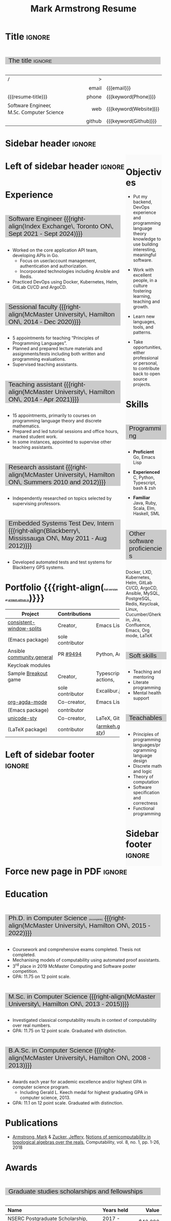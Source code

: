 #+Title: Mark Armstrong Resume
#+Author: Mark Armstrong
#+Description: Main document for my resume/CV.
#+Description: Particular versions may import from this document
#+Description: to put things in the right order.
#+LaTeX_header: \usepackage{unicode}

* Introduction                                  :noexport:
:PROPERTIES:
:CUSTOM_ID: introduction
:END:

This is the main document for my resumes, CVs, etc.
It is constructable to present roughly the same
in both PDF and HTML export, as well as looking decent
in Github's rendering of markdown and Org.

This is accomplished by sticking mostly to pure Org,
with a good amount of LaTeX and HTML/CSS header setup
and some small LaTeX and HTML snippets to control document flow.

* User information                              :noexport:
:PROPERTIES:
:CUSTOM_ID: user-information
:END:

We use these keywords in building the title table;
see [[Title]].

Make sure to set these if you are recreating this document,
or only importing parts of it!

Email and phone number should always be provided.
#+Email: markparmstrong@gmail.com
#+Phone: 289-689-8404

You may have different additional contact information.
#+Website: [[https://armkeh.github.io][~armkeh.github.io~]]
#+Github: [[https://github.com/armkeh][~github.com/armkeh~]]
#+Gitlab: [[https://gitlab.cas.mcmaster.ca/armstmp][~gitlab.cas.mcmaster.ca/armstmp~]]

I choose to include an image in the footer of my HTML documents.
Usually I make it part of the ~author~ keyword,
but because that is used in the title here,
I make a special keyword to store the HTML code for the image.
#+HTML_footer_image: <img src="me.jpg" alt="Mark Armstrong" style="width:200px">

* Org, LaTeX, HTML, CSS settings                :noexport:
:PROPERTIES:
:CUSTOM_ID: settings
:END:

** Org settings
:PROPERTIES:
:CUSTOM_ID: org-settings
:END:

We manually enter a “title”, so do not put title, author, or date.
#+Options: title:nil author:nil date:nil

Also do not put in a table of contents or number sections.
#+Options: toc:nil num:nil

*** LaTeX Org export settings
:PROPERTIES:
:CUSTOM_ID: latex-export-settings
:END:

For ease of customisability, here we define
a new ~org-latex-class~ which maps headings to
our own custom commands, defined below.
This means we avoid having to redefine the ~\(sub)section~ commands.
#+begin_src emacs-lisp :exports results :results none :eval export
(make-variable-buffer-local 'org-latex-hyperref-template)
(add-to-list
  'org-latex-classes
    '("resume"
      "\\documentclass{article}"
      ("\\sectionhead{%s}" . "\\sectionhead{%s}") ;; Same with or without numbering
      ("\\subsectionhead{%s}" . "\\subsectionhead{%s}")))
#+end_src
Résumés should not be deeply nested, so we only
give two levels here. Lower levels would become lists.

** Common settings
:PROPERTIES:
:CUSTOM_ID: common-settings
:END:

*** Colours
:PROPERTIES:
:CUSTOM_ID: colours
:END:

In LaTeX, we need ~xcolor~ to give us ~definecolor~.
#+LaTeX_header: \usepackage{xcolor}
In the HTML, we should be in a ~style~ block
so we can declare colour variables for the CSS.
#+HTML_head: <style>

I personally prefer to use gray's. Nice and printer friendly!
But you are free to set whatever colours you wish.

First, in LaTeX. The ~HTML~ method lets us set the colour
using a hex code.
#+LaTeX_header: \definecolor{section}   {HTML}{CACACA}
#+LaTeX_header: \definecolor{subsection}{HTML}{EAEAEA}
#+LaTeX_header: \definecolor{sidebar}   {HTML}{FAFAFA}

Now in CSS.
#+HTML_head: :root { --section:    #CACACA; }
#+HTML_head: :root { --subsection: #EAEAEA; }
#+HTML_head: :root { --sidebar:    #FAFAFA; }

Note: I would extract the settings into a macro,
but unfortunately Org macros don't expand in these settings. 🙁

Close the ~style~ block.
#+HTML_head: </style>

*** Macros                                    :noexport:
:PROPERTIES:
:CUSTOM_ID: macros
:END:

These macros allow us to accomplish certain tasks inline
simultaneously in HTML and in LaTeX,
such as right alignment and fontification.

**** Title (name) macros                     :noexport:
:PROPERTIES:
:CUSTOM_ID: title-macros
:END:

Here, we introduce a sequence of Org macros to
wrap the “title” (my name) in HTML and LaTeX fontication.
This saves us putting an obscenely long line below.

First, code to fontify the title in HTML.
#+Macro: htmlize-title @@html:<div class=the-title>@@$1 @@html:</div>@@

This macro forces LaTeX text to be treated as having zero height;
this way, we can add larger text into tables without affecting the row height.
#+Macro: latex-zero-height @@latex:\raisebox{0pt}[0pt][0pt]{@@$1 @@latex:}@@

Then, code to “hugify” LaTeX text.
#+Macro: latex-hugify @@latex:{\huge @@$1 @@latex:}@@

Combine the LaTeX “zero height” and “hugify” macros to “LaTeXify”
the title.
#+Macro: latexify-title {{{latex-zero-height({{{latex-hugify($1)}}})}}}

Now, combine all those macros along with the ~author~ macro to create the title.
#+Macro: resume-title {{{latexify-title({{{htmlize-title({{{author}}})}}})}}}

**** Right alignment
:PROPERTIES:
:CUSTOM_ID: horizontal-fillers
:END:

This macro right aligns its content;
in LaTeX, this is accomplished by ~hfill~'ing on the left,
and in HTML, we use a right-aligned span.
Just remember to escape any commas.
#+Macro: right-align @@latex:\hfill @@@@html:<span style="padding-left:3em; float:right">@@$1@@html:</span>@@

**** Scriptnotes
:PROPERTIES:
:CUSTOM_ID: scriptnotes
:END:

Use of footnotes is not ideal here, since they are placed at
the bottom of the page/site. This macro instead makes a small note
in place. Numbering is manual, though.

#+Macro: scriptsize @@html:<span style="font-size:0.5rem">@@@@latex:{\scriptsize @@$1@@latex:}@@@@html:</span>@@

** LaTeX header
:PROPERTIES:
:CUSTOM_ID: latex-header
:END:

*** Page layout
:PROPERTIES:
:CUSTOM_ID: latex-page-layout
:END:

First, we'll use the ~resume~ class defined in [[LaTeX Org export settings]].
It's definition is added to ~org-latex-classes~ on export.
#+LaTeX_class: resume
#+LaTeX_class_options: [11pt]

Don't show page numbers.
#+LaTeX_header: \pagenumbering{gobble}

We use ~geometry~ to decrease the margin size;
the defaults for ~article~ are very large.
Add ~showframe~ to the options to visualise the margins.
#+LaTeX_header: \usepackage[margin=0.5in]{geometry}

**** Columns
:PROPERTIES:
:CUSTOM_ID: latex-columns
:END:

I like a small column on the right of the first page
to contain some point form information.
We accomplish that by using the ~paracol~ package;
an excellent package which supports exactly the settings
I want for the sidebar.
#+LaTeX_header: \usepackage{paracol}

In an attempt to improve parsability of the PDF,
add a vertical rule between the columns.
#+LaTeX_header: \setlength{\columnseprule}{0.5pt}

*** Section headers
:PROPERTIES:
:CUSTOM_ID: latex-section-headers
:END:

We'll use ~tcolorbox~ to highlight the section and subsection headers
with a background colour.
#+LaTeX_header: \usepackage[most]{tcolorbox}

Specifically, we want simple rectangles without coloured borders
and with a customisable background colour.
#+LaTeX_header: \newtcolorbox{bgbox}[2][]{
The box should fill the whole horizontal area
—the whole page or column.
#+LaTeX_header:   width=\linewidth,
Don't have any internal margins in the box.
#+LaTeX_header:   left=0pt, right=0pt, top=0pt, bottom=0pt,
Colour both the frame and its background the same.
#+LaTeX_header:   colback=#2, colframe=#2,
Don't round the corners.
#+LaTeX_header:   arc=0pt,outer arc=0pt,
#+LaTeX_header:   }

Section headers appropriately use our ~section~ colour.
Also, make the font large.
#+LaTeX_header: \newcommand{\sectionhead}[1]{%
#+LaTeX_header:   \begin{bgbox}{section}%
#+LaTeX_header:     {\Large \textsf{#1}}%
#+LaTeX_header:   \end{bgbox}%
#+LaTeX_header: }

Subsection headers are similar, but use a smaller font size
—smaller than normal, because these are often quite long.
#+LaTeX_header: \newcommand{\subsectionhead}[1]{%
#+LaTeX_header:   \begin{bgbox}{subsection}%
#+LaTeX_header:     {\small \textsf{#1}}%
#+LaTeX_header:   \end{bgbox}%
#+LaTeX_header: }

*** Lists
:PROPERTIES:
:CUSTOM_ID: latex-lists
:END:

Remove the spacing around lists and between list items.
#+LaTeX_header: \usepackage[shortlabels]{enumitem}
#+LaTeX_header: \setlist{nosep}

Redefine the bullets to nice unicode characters.
The first one here is actually the default, but redefine it anyway.
#+LaTeX_header: \renewcommand{\labelitemii}{•}
#+LaTeX_header: \renewcommand{\labelitemii}{∘}

Remove indent to the left of bullets and reduce space between the bullet and the contents.
#+LaTeX_header: \setlist[itemize]{leftmargin=1.1em,labelsep=0.1em}

*** Paragraphs
:PROPERTIES:
:CUSTOM_ID: latex-paragraphs
:END:

Don't indent paragraphs.
#+LaTeX_header: \setlength{\parindent}{0em}

*** Hyperlinks
:PROPERTIES:
:CUSTOM_ID: latex-hyperlinks
:END:

Override the ~hypersetup~ settings for this file,
to make the links this darker blue colour.
The regular lighter blue stands out too much
against the rest of the black text.
#+LaTeX_header: \definecolor{darkblue}{rgb}{0.0, 0.0, 0.75}

#+begin_src emacs-lisp :exports results :results none :eval export
(make-variable-buffer-local 'org-latex-hyperref-template)
(setq org-latex-hyperref-template
  "\\hypersetup{colorlinks=true,urlcolor=darkblue}\n")
#+end_src

** CSS
:PROPERTIES:
:CUSTOM_ID: css
:END:

*** Header
:PROPERTIES:
:CUSTOM_ID: css-header
:END:

Start the style section of the HTML header.
#+HTML_head: <style>

*** Page layout
:PROPERTIES:
:CUSTOM_ID: css-page-layout
:END:

As stated in the [[Columns]] portion of the LaTeX settings,
I like a small column on the right of the first page
to contain some point form information.
We accomplish that by using ~float~'s in the HTML.

Note the sizing set here: 23% of the page for the sidebar,
and 73% for the content to its left.
This gives a small gap. Without that, the elements tend to overlap
at certain window sizes.

The sidebar does not look good if the window is too narrow,
such as when the page is loaded on a phone.
We can use media queries to set the CSS
for the sidebar based on the window width.
When the window is narrow, just treat it
—and the content left of it—
normally.
#+HTML_head: .sidebar {}
#+HTML_head: .left-of-sidebar {}

When we're in a wide window, set up the sidebar.
#+HTML_head: @media only screen and (min-width: 768px) {
#+HTML_head:   .sidebar {
#+HTML_head:     float: right;
#+HTML_head:     width: 23%;
#+HTML_head:     background-color: var(--sidebar);
#+HTML_head:   }
#+HTML_head:   .left-of-sidebar {
#+HTML_head:     float: left;
#+HTML_head:     width: 73%;
#+HTML_head:   }
#+HTML_head: }

*** Section headers
:PROPERTIES:
:CUSTOM_ID: css-section-headers
:END:

Sections are exported as ~h2~'s.
with sans-serif font, unbolded.
#+HTML_head: h2 {
#+HTML_head:   font-family:      sans-serif;
#+HTML_head:   font-weight:      normal;
Use the ~--section~ colour we created above.
#+HTML_head:   background-color: var(--section);
Also put a little space on the left and right.
#+HTML_head:   padding-left:     0.5em;
#+HTML_head:   padding-right:    0.5em;
Don't take up the whole width; they overlap other elements
sometimes if we set it to 100%.
#+HTML_head:   width:            95%;
Display as an inline block, so if a linebreak is necessary,
the background colour is also applied to the newline.
#+HTML_head:   display:          inline-block;
#+HTML_head: }

Subsections are similar, just using their own colour.
#+HTML_head: h3 {
#+HTML_head:   font-family:      sans-serif;
#+HTML_head:   font-weight:      normal;
#+HTML_head:   background-color: var(--subsection);
#+HTML_head:   padding-left:     0.5em;
#+HTML_head:   padding-right:    0.5em;
#+HTML_head:   width:            95%;
#+HTML_head:   display:          inline-block;
#+HTML_head: }

*** The title (my name)
:PROPERTIES:
:CUSTOM_ID: css-title
:END:

The title is placed in a table, with the right column
of the table being various contact information.

In order to increase the fontsize of the title,
without increasing the size of the row it is in,
we set its ~line-height~ to 0, and set
both ~white-space~ to ~nowrap~ and ~overflow~ to ~visible~ so that
it is still displayed normally.

As with the sidebar, a large title text can be problematic
in small windows. So, we set the size conditionally.

For small windows, only increase the size to 150%.
#+HTML_head:   .the-title {
#+HTML_head:     font-size: 1.5rem;
#+HTML_head:     line-height: 0;
#+HTML_head:     white-space: nowrap;
#+HTML_head:     overflow: visible;
#+HTML_head:   }

In large windows, up it to 300%.
#+HTML_head: @media only screen and (min-width: 768px) {
#+HTML_head:   .the-title {
#+HTML_head:     font-size: 3rem;
#+HTML_head:   }
#+HTML_head: }

*** Footer
:PROPERTIES:
:CUSTOM_ID: css-footer
:END:

End the style section of the HTML header.
#+HTML_head: </style>

** HTML postamble
:PROPERTIES:
:CUSTOM_ID: html-postamble
:END:

I add some details to the typical HTML postamble.
In particular, my image, contact email, and the means
by which the page was generated —Emacs and Org.

#+Name: the-author
{{{author}}}

#+Name: the-image
{{{keyword(HTML_footer_image)}}}

#+begin_src emacs-lisp :results none :exports results :var author=the-author image=the-image
(setq-local org-html-postamble-format
 `(("en"
    ,(format
     "<p class=\"author\">Author: %s</p>
      <p class=\"author\">%s</p>
      <p class=\"author\">Contact: %%e</p>
      <p class=\"date\">Last updated: %%C</p>
      <p class=\"creator\">Created using %%c</p>
      <p class=\"validation\">%%v</p>" author image))))
#+end_src

* Title                                         :ignore:
:PROPERTIES:
:CUSTOM_ID: title
:END:

** Documentation                               :noexport:
:PROPERTIES:
:CUSTOM_ID: title-documentation
:END:

The title is simply an Org table, with my name
inserted large in the first column using the ~resume-title~ macro.

Below my name is my title, and on the right
is various contact information.

For the LaTeX, we use the ~tabularx~ environment
in order to better control table and column widths.

For the HTML, we must specify ~:frame void~ or a frame is drawn,
ruining the illusion that this is a carefully constructed
title layout. 😀

Note the use of Org table cookies for column alignments
and groupings; there is a single vertical rule between
the name of the contact information and the information itself.
The alignment is repeated in the LaTeX attributes
in order to have the left column take up all remaining space.

** The title                                   :ignore:
:PROPERTIES:
:CUSTOM_ID: the-title
:END:

#+attr_LaTeX: :environment tabularx :width \textwidth :align Xr|l :font \sffamily
#+attr_HTML: :frame void :width 100% :style font-family:sans
| <l>                                       |    <r> | <l>                    |
| /                                         |      > |                        |
|                                           |  email | {{{email}}}            |
| {{{resume-title}}}                        |  phone | {{{keyword(Phone)}}}   |
| Software Engineer, M.Sc. Computer Science |    web | {{{keyword(Website)}}} |
|                                           | github | {{{keyword(Github)}}}  |

* Sidebar header                                :ignore:
:PROPERTIES:
:CUSTOM_ID: sidebar-header
:END:

#+LaTeX: \columnratio{0.25}
#+LaTeX: \begin{sloppypar} % The smaller linewidth causes issues otherwise.
#+LaTeX: \begin{paracol}{2}
#+LaTeX:   \backgroundcolor{c[0]}{sidebar}
#+LaTeX:   % \switchcolumn % toggle sidebar side; also change columnratio and backgroundcolor column
#+LaTeX:   \begin{raggedright}
#+LaTeX:   \small

#+HTML: <div class="sidebar">

* COMMENT Image                                 :ignore:
:PROPERTIES:
:CUSTOM_ID: Image
:END:

#+begin_comment
I'm not certain it's advisable to include an image in my resume;
in particular, it would mean I should produce a “printer friendly”
version, and probably having two versions is an irritation.
Instead, I will place it in the HTML footer, since that is not
intended for printing.
#+end_comment

#+attr_HTML: :width 100%
[[file:me.jpg]]

* Objectives
:PROPERTIES:
:CUSTOM_ID: objectives
:END:

- Put my backend, DevOps experience and programming language theory knowledge to use
  building interesting, meaningful software.

- Work with excellent people,
  in a culture fostering learning, teaching and growth.

- Learn new languages, tools, and patterns.

- Take opportunities, either professional or personal,
  to contribute back to open source projects.

* Skills
:PROPERTIES:
:CUSTOM_ID: skills
:END:

** Programming
:PROPERTIES:
:CUSTOM_ID: programming-skills
:END:

- *Proficient*
  Go,
  Emacs Lisp

- *Experienced*
  C,
  Python,
  Typescript,
  bash & zsh

- *Familiar*
  Java, Ruby, Scala,
  Elm, Haskell, SML

** Other software proficiencies
:PROPERTIES:
:CUSTOM_ID: other-software-skills
:END:

Docker, LXD,
Kubernetes, Helm,
GitLab CI/CD, ArgoCD,
Ansible,
MySQL, PostgreSQL,
Redis,
Keycloak,
Linux,
Cucumber/Gherkin,
Jira, Confluence,
Emacs, Org mode, LaTeX

** Soft skills
:PROPERTIES:
:CUSTOM_ID: soft-skills
:END:

- Teaching and mentoring
- Literate programming
- Mental health support
  # - McMaster
  #   [[https://github.com/armkeh/resume/blob/master/Professor%20Hippo%20on%20Campus%20Certificate%20--%20McMaster%20Student%20Mental%20Health%20Training.pdf][“Professor Hippo on Campus”]]
  #   training completed

** Teachables
:PROPERTIES:
:CUSTOM_ID: teachables
:END:

- Principles of programming languages/programming language design
- Discrete math and logic
- Theory of computation
- Software specification and correctness
- Functional programming

* Sidebar footer                                :ignore:
:PROPERTIES:
:CUSTOM_ID: sidebar-footer
:END:

#+LaTeX:   \end{raggedright}
#+LaTeX:   \switchcolumn
#+HTML: </div>

# Footer for the alternative version
# @@latex:\end{minipage}\end{wrapfigure}@@

* Left of sidebar header                        :ignore:
:PROPERTIES:
:CUSTOM_ID: main-header
:END:

#+HTML: <div class="left-of-sidebar">

* Experience
:PROPERTIES:
:CUSTOM_ID: experience
:END:

** Software Engineer {{{right-align(Index Exchange\, Toronto ON\, Sept 2021 - Sept 2024)}}}
:PROPERTIES:
:CUSTOM_ID: software-engineer-index-exchange
:END:

- Worked on the core application API team, developing APIs in Go.
 - Focus on user/account management, authentication and authorization.
 - Incorporated technologies including Ansible and Redis.
- Practiced DevOps using Docker, Kubernetes, Helm, GitLab CI/CD and ArgoCD.

** Sessional faculty {{{right-align(McMaster University\, Hamilton ON\, 2014 - Dec 2020)}}}
:PROPERTIES:
:CUSTOM_ID: sessional-faculty
:END:

- 5 appointments for teaching “Principles of Programming Languages”.
- Planned and prepared lecture materials and assignments/tests including
  both written and programming evaluations.
- Supervised teaching assistants.

** Teaching assistant {{{right-align(McMaster University\, Hamilton ON\, 2014 - Apr 2021)}}}
:PROPERTIES:
:CUSTOM_ID: teaching-assistant
:END:

- 15 appointments, primarily to courses on programming language theory
  and discrete mathematics.
- Prepared and led tutorial sessions and office hours, marked student work.
- In some instances, appointed to supervise other teaching assistants.

*** COMMENT Appointment counter
:PROPERTIES:
:CUSTOM_ID: teaching-assistant-appointment-counter
:END:

- W 13/14: 3mi3
- F 14/15: 701
- W 14/15: 3mi3
- F 15/16: 3mi3
- W 15/16: 2fa3
- F 16/17:
- W 16/17: 2fa3, 3tc3
- F 17/18: 3mi3
- W 17/18: 2fa3
- F 18/19: 2dm3
- W 18/19: 3ea3
- F 19/20: 2dm3, 4th3
- W 19/20:
- F 20/21: 4th3
- W 20/21: 3ac3

** Research assistant {{{right-align(McMaster University\, Hamilton ON\, Summers 2010 and 2012)}}}
:PROPERTIES:
:CUSTOM_ID: research-assistant
:END:

- Independently researched on topics selected by supervising professors.

** Embedded Systems Test Dev, Intern {{{right-align(Blackberry\, Mississauga ON\, May 2011 - Aug 2012)}}}
:PROPERTIES:
:CUSTOM_ID: embedded-systems-test-developer-intern
:END:

- Developed automated tests and test systems for Blackberry GPS systems.

** COMMENT Summer camp counselor, volunteer {{{right-align(Church of the Nazarene Canada Central\, Pefferlaw ON\, 2002 - 2008)}}}
:PROPERTIES:
:CUSTOM_ID: summer-camp-counselor
:END:

- Supervised children ages 8-12 in groups of roughly 10.
- From 2006 onward, as a senior counselor, oversaw junior counselors.

* Portfolio {{{right-align({{{scriptsize(Full version at [[https://armkeh.github.io/][armkeh.github.io]])}}})}}}
:PROPERTIES:
:CUSTOM_ID: portfolio
:END:

# Based on experimentation, with PDF column ratio set to 75% for main column, keep this to 80 columns.
# I.e.,                                                                    here ↓
|---------------------------+------------------+---------------------------------|
| *Project*                   | *Contributions*    | *Skills*                          |
|---------------------------+------------------+---------------------------------|
| [[https://github.com/armkeh/consistent-window-splits/][consistent-window-splits]]  | Creator,         | Emacs Lisp                      |
| (Emacs package)           | sole contributor |                                 |
|---------------------------+------------------+---------------------------------|
| Ansible [[https://github.com/ansible-collections/community.general][community.general]] | PR [[https://github.com/ansible-collections/community.general/pull/9494][#9494]]         | Python, Ansible, Keycloak       |
| Keycloak modules          |                  |                                 |
|---------------------------+------------------+---------------------------------|
| Sample [[https://armkeh.github.io/breakout-excaliburjs/][Breakout]] game      | Creator,         | Typescript, GitHub actions,     |
|                           | sole contributor | Excalibur.js engine             |
|---------------------------+------------------+---------------------------------|
| [[https://github.com/alhassy/org-agda-mode][org-agda-mode]]             | Co-creator,      | Emacs Lisp                      |
| (Emacs package)           | contributor      |                                 |
|---------------------------+------------------+---------------------------------|
| [[https://github.com/armkeh/unicode-sty][unicode-sty]]               | Co-creator,      | LaTeX, GitHub pages             |
| (LaTeX package)           | contributor      | ([[https://armkeh.github.io/unicode-sty/][armkeh.github.io/unicode-sty/]]) |
|---------------------------+------------------+---------------------------------|

* Left of sidebar footer                        :ignore:
:PROPERTIES:
:CUSTOM_ID: main-footer
:END:

#+LaTeX: \end{paracol}
#+LaTeX: \end{sloppypar}
#+HTML: </div>

# Anything afterwards is not in the columns.
#+HTML:<div style="clear:both">

* Force new page in PDF                         :ignore:

# At this point in the PDF, we should break the page.
#+LaTeX: \newpage

* Education
:PROPERTIES:
:CUSTOM_ID: education
:END:

** Ph.D. in Computer Science {{{scriptsize((incomplete))}}} {{{right-align(McMaster University\, Hamilton ON\, 2015 - 2022)}}}
:PROPERTIES:
:CUSTOM_ID: phd
:END:

- Coursework and comprehensive exams completed. Thesis not completed.
- Mechanising models of computability using automated proof assistants.
- 3^{rd} place in 2019 McMaster Computing and Software poster competition.
- GPA: 11.75 on 12 point scale.

** M.Sc. in Computer Science {{{right-align(McMaster University\, Hamilton ON\, 2013 - 2015)}}}
:PROPERTIES:
:CUSTOM_ID: masters
:END:

- Investigated classical computability results in context of computability over real numbers.
- GPA: 11.75 on 12 point scale. Graduated with distinction.
# - 3.98 on 4 point scale

** B.A.Sc. in Computer Science {{{right-align(McMaster University\, Hamilton ON\, 2008 - 2013)}}}
:PROPERTIES:
:CUSTOM_ID: bachelors
:END:

# COMMENT: These research projects are listed under experience currently. Consider adding back here if removed.
# - Summer 2010 research project on (theoretical) models of concurrency.
# - Summer 2013 research project on mechanising mathematical knowledge.
- Awards each year for academic excellence and/or highest GPA in computer science program.
  - Including Gerald L. Keech medal for highest graduating GPA in computer science, 2013.
- GPA: 11.1 on 12 point scale. Graduated with distinction.
# - 3.84 on 4 point scale

* Publications
:PROPERTIES:
:CUSTOM_ID: publications
:END:

- [[https://www.researchgate.net/profile/Mark_Armstrong12][Armstrong, Mark]] & [[https://www.researchgate.net/profile/Jeffery_Zucker][Zucker, Jeffery]],
  [[https://www.researchgate.net/publication/323301233][Notions of semicomputability in topological algebras over the reals]],
  Computability, vol. 8, no. 1, pp. 1-26, 2018

* Awards
:PROPERTIES:
:CUSTOM_ID: awards
:END:

** Graduate studies scholarships and fellowships
:PROPERTIES:
:CUSTOM_ID: graduate-studies-awards
:END:

|----------------------------------------------+-------------+-----------|
| Name                                         | Years held  |     Value |
| <l>                                          | <l>         |       <r> |
|----------------------------------------------+-------------+-----------|
| NSERC Postgraduate Scholarship, Doctoral     | 2017 - 2019 |   $42,000 |
| Ontario Graduate Fellowship                  | 2016 - 2017 |   $12,000 |
| Dean's Excellence Engineering Doctoral Award | 2015 - 2018 | $127,500¹ |
| NSERC Canadian Graduate Scholarship, Masters | 2014 - 2015 |   $17,500 |
| Ontario Graduate Scholarship                 | 2013 - 2014 |   $15,000 |
|----------------------------------------------+-------------+-----------|
{{{scriptsize(1. Included guaranteed teaching assistant employment income for those years.)}}}

** COMMENT Other
:PROPERTIES:
:CUSTOM_ID: other-awards
:END:

|------------------------------------+------+-------+--------------------------------------------------|
| Name                               | Date | Value | Description                                      |
|------------------------------------+------+-------+--------------------------------------------------|
| Gerald L. Keech Medal              | 2013 | ––––  | For highest graduating GPA in program that year. |
| Ruth and Jack Hall Prize           | 2011 | $225  | For highest 3^{rd} year GPA in program.          |
| Dr. Harry Lyman Hooker Scholarship | 2011 | $1500 | For academic excellence.                         |
| Createch Scholarship               | 2010 | $1000 | For highest 2^{nd} year GPA in program.          |
| Nortel Networks Scholarship        | 2009 | $1000 | For academic excellence.                         |
| McMaster entry scholarship         | 2008 | $2000 |                                                  |
|------------------------------------+------+-------+--------------------------------------------------|

* Extracurricular
:PROPERTIES:
:CUSTOM_ID: extracurricular
:END:

- Maintaining my setup/configs for Emacs and other tools (https://github.com/armkeh/dotfiles),
  to build a collection of well-documented tips and tricks.
- Represented McMaster Computing and Software
  at the Ontario Universities Fair in 2015 and 2016.
- Church secretary, board member, music and youth leader,
  and kids programming volunteer
  at Hamilton Mountain Church of the Nazarene, 2007-2015.

** COMMENT Out of date
:PROPERTIES:
:CUSTOM_ID: out-of-date-extracurriculars
:END:

Maybe I'll resume these some day, but I can't in good faith claim them right now.

- Blog at [[https://armkeh.github.io]].
- Occasional school trip volunteer at R.A. Riddell Elementary
  since 2016.

* Document footer                               :ignore:
:PROPERTIES:
:CUSTOM_ID: document-footer
:END:

#+LaTeX: \vfill
This document available in multiple formats from
https://github.com/armkeh/resume/.
